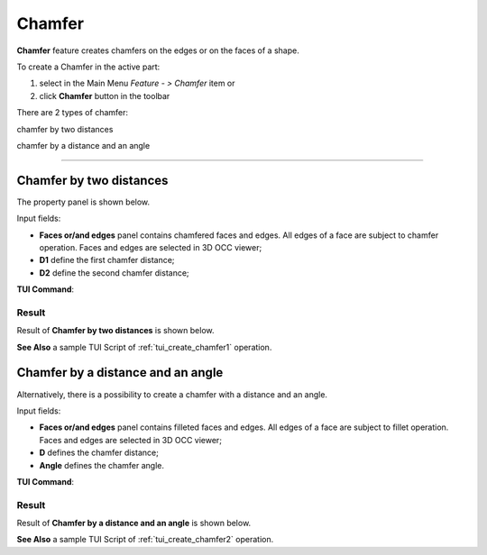 .. |chamfer.icon|    image:: images/chamfer.png

.. _featureChamfer:

Chamfer
=======

**Chamfer** feature creates chamfers on the edges or on the faces of a shape. 

To create a Chamfer in the active part:

#. select in the Main Menu *Feature - > Chamfer* item  or
#. click |chamfer.icon| **Chamfer** button in the toolbar

There are 2 types of chamfer:

.. image:: images/chamfer_distances.png   
   :align: left
   :height: 24px

chamfer by two distances

.. image:: images/chamfer_dist_angle.png   
   :align: left
   :height: 24px

chamfer by a distance and an angle

--------------------------------------------------------------------------------

Chamfer by two distances
------------------------

The  property panel is shown below.

.. image:: images/ChamferDistances.png
  :align: center

.. centered::
  Chamfer by two distances property panel

Input fields:

- **Faces or/and edges** panel contains chamfered faces and edges. All edges of a face are subject to chamfer operation. Faces and edges are selected in 3D OCC viewer;
- **D1** define the first chamfer distance;
- **D2** define the second chamfer distance;

**TUI Command**:

.. py:function:: model.addChamfer(Part_doc, [face,edge], perfomDistances, D1, D2)

    :param part: The current part object.
    :param list: A list of faces and edges subject to fillet operation in format *model.selection(TYPE, shape)*.
    :param boolean: A "True" flag to indicate that the type of chamfer is by two distances. 
    :param number: D1 value.
    :param number: D2 value.
    :return: Created object.

Result
""""""

Result of **Chamfer by two distances** is shown below.

.. image:: images/chamfer_res_distances.png
   :align: center

.. centered::
   Chamfer by two distances

**See Also** a sample TUI Script of :ref:`tui_create_chamfer1` operation.

Chamfer by a distance and an angle
----------------------------------

Alternatively, there is a possibility to create a chamfer with a distance and an angle.

.. image:: images/ChamferDistAngle.png
  :align: center

.. centered::
  Chamfer by a distance and an angle

Input fields:

- **Faces or/and edges** panel contains filleted faces and edges. All edges of a face are subject to fillet operation. Faces and edges are selected in 3D OCC viewer;
- **D** defines the chamfer distance;  
- **Angle** defines the chamfer angle.

**TUI Command**:

.. py:function:: model.addChamfer(Part_doc, [face,edge], perfomDistances, D, Angle)

    :param part: The current part object.
    :param list: A list of faces and edges subject to fillet operation in format *model.selection(TYPE, shape)*.
    :param boolean: A "False" flag to indicate that the type of chamfer is by a distance and an angle.
    :param number: D value.
    :param number: Angle value.
    :return: Created object.

Result
""""""

Result of **Chamfer by a distance and an angle** is shown below.

.. image:: images/chamfer_res_dist_angle.png
   :align: center

.. centered::
   Chamfer by a distance and an angle

**See Also** a sample TUI Script of :ref:`tui_create_chamfer2` operation.
